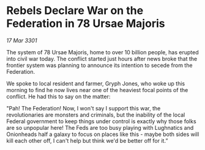 * Rebels Declare War on the Federation in 78 Ursae Majoris

/17 Mar 3301/

The system of 78 Ursae Majoris, home to over 10 billion people, has erupted into civil war today. The conflict started just hours after news broke that the frontier system was planning to announce its intention to secede from the Federation.  

We spoke to local resident and farmer, Gryph Jones, who woke up this morning to find he now lives near one of the heaviest focal points of the conflict. He had this to say on the matter: 

"Pah! The Federation! Now, I won't say I support this war, the revolutionaries are monsters and criminals, but the inability of the local Federal government to keep things under control is exactly why those folks are so unpopular here! The Feds are too busy playing with Lughnatics and Onionheads half a galaxy to focus on places like this - maybe both sides will kill each other off, I can't help but think we'd be better off for it.”